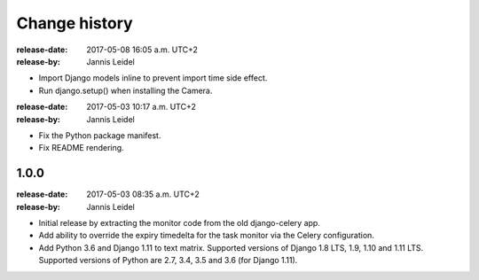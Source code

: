 .. _changelog:

================
 Change history
================

.. _version-1.0.2:

:release-date: 2017-05-08 16:05 a.m. UTC+2
:release-by: Jannis Leidel

- Import Django models inline to prevent import time side effect.

- Run django.setup() when installing the Camera.

.. _version-1.0.1:

:release-date: 2017-05-03 10:17 a.m. UTC+2
:release-by: Jannis Leidel

- Fix the Python package manifest.

- Fix README rendering.

.. _version-1.0.0:

1.0.0
=====
:release-date: 2017-05-03 08:35 a.m. UTC+2
:release-by: Jannis Leidel

- Initial release by extracting the monitor code from the old django-celery app.

- Add ability to override the expiry timedelta for the task monitor via the
  Celery configuration.

- Add Python 3.6 and Django 1.11 to text matrix. Supported versions of Django
  1.8 LTS, 1.9, 1.10 and 1.11 LTS. Supported versions of Python are 2.7, 3.4,
  3.5 and 3.6 (for Django 1.11).
